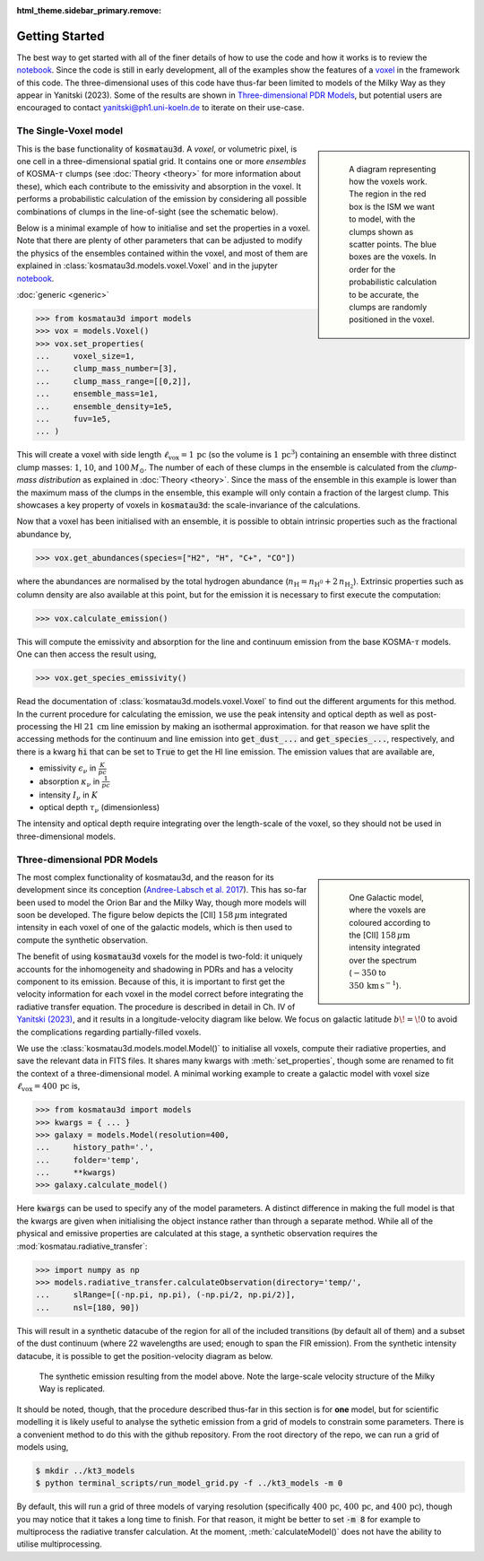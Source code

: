 :html_theme.sidebar_primary.remove:

***************
Getting Started
***************

The best way to get started with all of the finer details of how to use the 
code and how it works is to review the 
`notebook <https://github.com/CraigYanitski/kosmatau3d/blob/main/notebooks/single-voxel/voxel.ipynb>`_.
Since the code is still in early development, all of the examples show the 
features of a voxel_ in the framework of this code.
The three-dimensional uses of this code have thus-far been limited to models 
of the Milky Way as they appear in Yanitski (2023).
Some of the results are shown in `Three-dimensional PDR Models`_, but potential 
users are encouraged to contact yanitski@ph1.uni-koeln.de to iterate on their 
use-case.

The Single-Voxel model
======================

.. _voxel:

.. sidebar::

   .. figure:: _static/uniform_RT-small_comp.png
      :alt: voxel diagram
      :width: 500

      A diagram representing how the voxels work.
      The region in the red box is the ISM we want to model, with the clumps 
      shown as scatter points.
      The blue boxes are the voxels.
      In order for the probabilistic calculation to be accurate, the clumps are 
      randomly positioned in the voxel.

This is the base functionality of :code:`kosmatau3d`.
A *voxel*, or volumetric pixel, is one cell in a three-dimensional spatial
grid.
It contains one or more *ensembles* of KOSMA-:math:`\tau` clumps (see 
:doc:`Theory <theory>` for more information about these), which each contribute 
to the emissivity and absorption in the voxel.
It performs a probabilistic calculation of the emission by considering all 
possible combinations of clumps in the line-of-sight (see the schematic below).

Below is a minimal example of how to initialise and set the properties in a voxel.
Note that there are plenty of other parameters that can be adjusted to modify 
the physics of the ensembles contained within the voxel, and most of them are 
explained in :class:`kosmatau3d.models.voxel.Voxel` and in the jupyter
`notebook <https://github.com/CraigYanitski/kosmatau3d/blob/main/notebooks/single-voxel/voxel.ipynb>`_.

:doc:`generic <generic>`

.. sidebar:: something

..  code-block:: python

    >>> from kosmatau3d import models
    >>> vox = models.Voxel()
    >>> vox.set_properties(
    ...     voxel_size=1,
    ...     clump_mass_number=[3],
    ...     clump_mass_range=[[0,2]],
    ...     ensemble_mass=1e1,
    ...     ensemble_density=1e5,
    ...     fuv=1e5,
    ... )

This will create a voxel with side length 
:math:`\ell_\mathrm{vox}=1\,\mathrm{pc}` (so the volume is 
:math:`1\, \mathrm{pc}^3`) containing an ensemble with three distinct clump 
masses: :math:`1`, :math:`10`, and :math:`100\, M_\odot`.
The number of each of these clumps in the ensemble is calculated from the 
`clump-mass distribution` as explained in :doc:`Theory <theory>`.
Since the mass of the ensemble in this example is lower than the maximum 
mass of the clumps in the ensemble, this example will only contain a fraction 
of the largest clump.
This showcases a key property of voxels in :code:`kosmatau3d`: the 
scale-invariance of the calculations.

Now that a voxel has been initialised with an ensemble, it is possible to 
obtain intrinsic properties such as the fractional abundance by,

..  code:: python

    >>> vox.get_abundances(species=["H2", "H", "C+", "CO"])

where the abundances are normalised by the total hydrogen abundance 
(:math:`n_\mathrm{H} = n_\mathrm{H^0} + 2\, n_\mathrm{H_2}`).
Extrinsic properties such as column density are also available at this 
point, but for the emission it is necessary to first execute the computation:

..  code:: python

    >>> vox.calculate_emission()

This will compute the emissivity and absorption for the line and continuum emission
from the base KOSMA-:math:`\tau` models.
One can then access the result using,

..  code:: python

    >>> vox.get_species_emissivity()

Read the documentation of :class:`kosmatau3d.models.voxel.Voxel` to find out 
the different arguments for this method.
In the current procedure for calculating the emission, we use the peak intensity 
and optical depth as well as post-processing the HI :math:`21\, \mathrm{cm}` line 
emission by making an isothermal approximation.
for that reason we have split the accessing methods for the continuum and line 
emission into :code:`get_dust_...` and :code:`get_species_...`, respectively, 
and there is a kwarg :code:`hi` that can be set to :code:`True` to get the 
HI line emission.
The emission values that are available are,

* emissivity :math:`\epsilon_\nu` in :math:`\frac{K}{pc}`
* absorption :math:`\kappa_\nu` in :math:`\frac{1}{pc}`
* intensity :math:`I_\nu` in :math:`K`
* optical depth :math:`\tau_\nu` (dimensionless)

The intensity and optical depth require integrating over the length-scale of the 
voxel, so they should not be used in three-dimensional models.

Three-dimensional PDR Models
============================

.. sidebar::

   .. figure:: _static/integrated_C+1.png
      :alt: model showing integrated C+

      One Galactic model, where the voxels are coloured according to the 
      \[CII\] :math:`158\, \mu\mathrm{m}` intensity integrated over the spectrum
      (:math:`-350` to :math:`350\, \mathrm{km\, s^{-1}}`).

The most complex functionality of kosmatau3d, and the reason for its 
development since its conception 
(`Andree-Labsch et al. 2017 <https://ui.adsabs.harvard.edu/abs/2017A%26A...598A...2A/abstract>`_). 
This has so-far been used to model the Orion Bar and the Milky Way, though more 
models will soon be developed.
The figure below depicts the \[CII\] :math:`158\, \mu\mathrm{m}` integrated 
intensity in each voxel of one of the galactic models, which is then used to 
compute the synthetic observation.

The benefit of using :code:`kosmatau3d` voxels for the model is two-fold: 
it uniquely accounts for the inhomogeneity and shadowing in PDRs and has 
a velocity component to its emission.
Because of this, it is important to first get the velocity information for each 
voxel in the model correct before integrating the radiative transfer equation.
The procedure is described in detail in Ch. IV of 
`Yanitski (2023) <https://kups.ub.uni-koeln.de/71850/>`_, and it results in a 
longitude-velocity diagram like below.
We focus on galactic latitude :math:`b\! =\! 0` to avoid the complications 
regarding partially-filled voxels.

We use the :class:`kosmatau3d.models.model.Model()` to initialise all voxels, 
compute their radiative properties, and save the relevant data in FITS files.
It shares many kwargs with :meth:`set_properties`, though some are renamed 
to fit the context of a three-dimensional model.
A minimal working example to create a galactic model with voxel size 
:math:`\ell_\mathrm{vox}=400\,\mathrm{pc}` is,

..  code:: python

    >>> from kosmatau3d import models
    >>> kwargs = { ... }
    >>> galaxy = models.Model(resolution=400, 
    ...     history_path='.', 
    ...     folder='temp', 
    ...     **kwargs)
    >>> galaxy.calculate_model()

Here :code:`kwargs` can be used to specify any of the model parameters.
A distinct difference in making the full model is that the kwargs are given 
when initialising the object instance rather than through a separate method.
While all of the physical and emissive properties are calculated at this stage, 
a synthetic observation requires the :mod:`kosmatau.radiative_transfer`:

..  code:: python
    
    >>> import numpy as np
    >>> models.radiative_transfer.calculateObservation(directory='temp/', 
    ...     slRange=[(-np.pi, np.pi), (-np.pi/2, np.pi/2)], 
    ...     nsl=[180, 90])

This will result in a synthetic datacube of the region for all of the included 
transitions (by default all of them) and a subset of the dust continuum (where 
22 wavelengths are used; enough to span the FIR emission).
From the synthetic intensity datacube, it is possible to get the 
position-velocity diagram as below.

.. figure:: _static/model_C+1.png
   :alt: model synthetic C+ 1
   :width: 500

   The synthetic emission resulting from the model above.
   Note the large-scale velocity structure of the Milky Way is replicated.

It should be noted, though, that the procedure described thus-far in this 
section is for **one** model, but for scientific modelling it is likely useful 
to analyse the sythetic emission from a grid of models to constrain some 
parameters.
There is a convenient method to do this with the github repository.
From the root directory of the repo, we can run a grid of models using,

..  code:: bash

    $ mkdir ../kt3_models
    $ python terminal_scripts/run_model_grid.py -f ../kt3_models -m 0

By default, this will run a grid of three models of varying resolution 
(specifically :math:`400\,\mathrm{pc}`, :math:`400\,\mathrm{pc}`, and 
:math:`400\,\mathrm{pc}`), though you may notice that it takes a long time to 
finish.
For that reason, it might be better to set :code:`-m 8` for example to 
multiprocess the radiative transfer calculation.
At the moment, :meth:`calculateModel()` does not have the ability to utilise 
multiprocessing.
